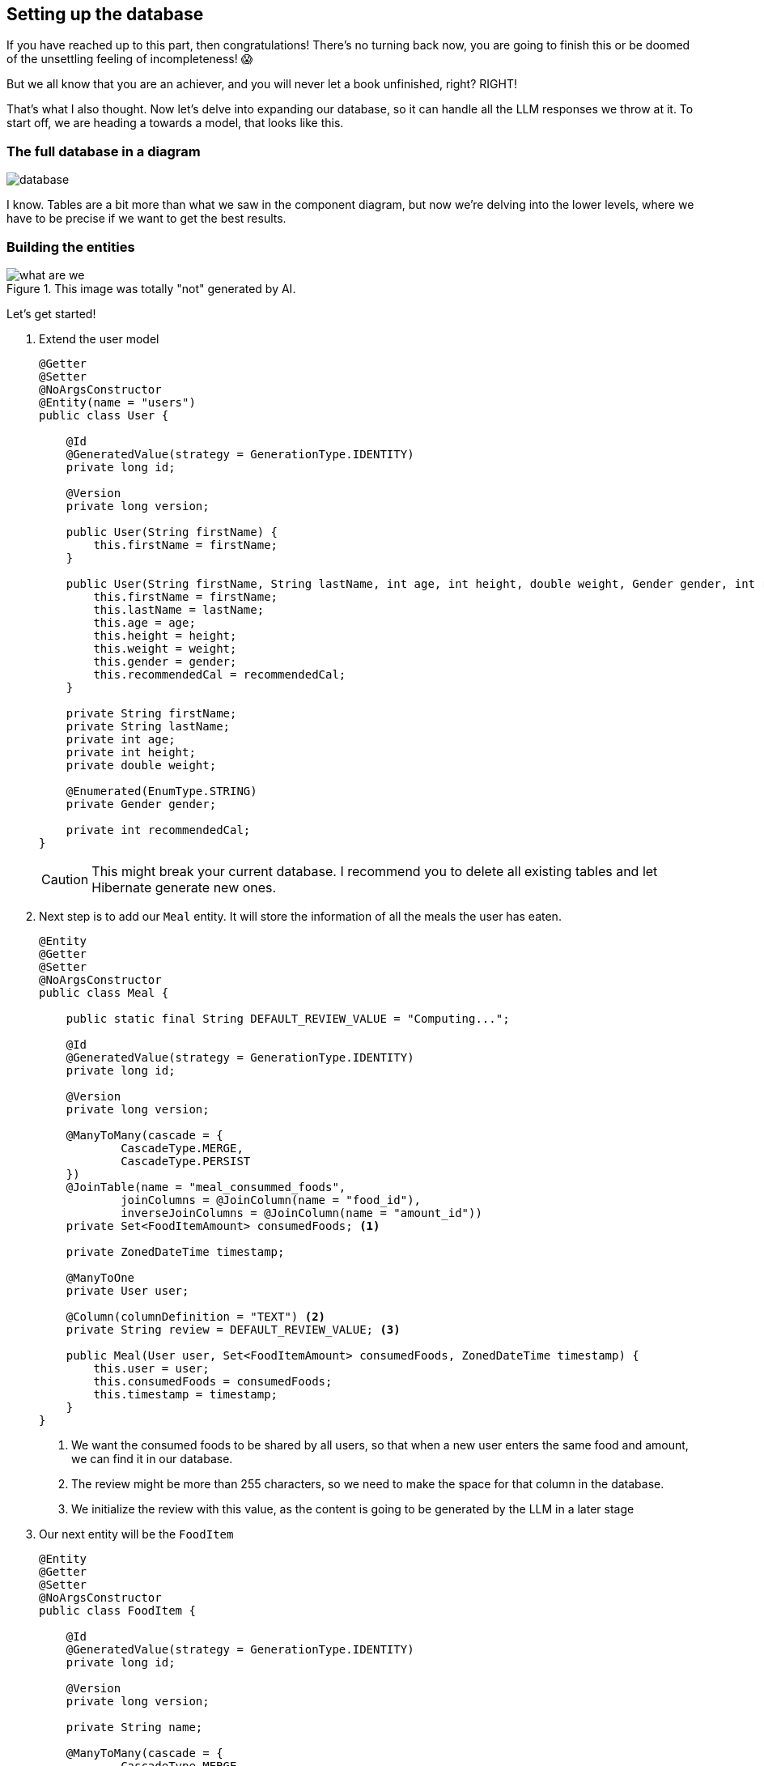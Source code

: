 
:imagesdir: img
:source-highlighter: coderay
:icons: font

== Setting up the database

If you have reached up to this part, then congratulations!
There's no turning back now, you are going to finish this or be doomed of the unsettling feeling of incompleteness! 😱

But we all know that you are an achiever, and you will never let a book unfinished, right? RIGHT!

That's what I also thought.
Now let's delve into expanding our database, so it can handle all the LLM responses we throw at it.
To start off, we are heading a towards a model, that looks like this.

=== The full database in a diagram

image::database.png[align=center]

I know.
Tables are a bit more than what we saw in the component diagram, but now we're delving into the lower levels, where we
have to be precise if we want to get the best results.

=== Building the entities

.This image was totally "not" generated by AI.
image::what-are-we.png[align=center]

Let's get started!

. Extend the user model
+
[source, java]
----
@Getter
@Setter
@NoArgsConstructor
@Entity(name = "users")
public class User {

    @Id
    @GeneratedValue(strategy = GenerationType.IDENTITY)
    private long id;

    @Version
    private long version;

    public User(String firstName) {
        this.firstName = firstName;
    }

    public User(String firstName, String lastName, int age, int height, double weight, Gender gender, int recommendedCal) {
        this.firstName = firstName;
        this.lastName = lastName;
        this.age = age;
        this.height = height;
        this.weight = weight;
        this.gender = gender;
        this.recommendedCal = recommendedCal;
    }

    private String firstName;
    private String lastName;
    private int age;
    private int height;
    private double weight;

    @Enumerated(EnumType.STRING)
    private Gender gender;

    private int recommendedCal;
}
----
+
CAUTION: This might break your current database.
I recommend you to delete all existing tables and let Hibernate generate new ones.

. Next step is to add our `Meal` entity. It will store the information of all the meals the user has eaten.
+
[source, java]
----
@Entity
@Getter
@Setter
@NoArgsConstructor
public class Meal {

    public static final String DEFAULT_REVIEW_VALUE = "Computing...";

    @Id
    @GeneratedValue(strategy = GenerationType.IDENTITY)
    private long id;

    @Version
    private long version;

    @ManyToMany(cascade = {
            CascadeType.MERGE,
            CascadeType.PERSIST
    })
    @JoinTable(name = "meal_consummed_foods",
            joinColumns = @JoinColumn(name = "food_id"),
            inverseJoinColumns = @JoinColumn(name = "amount_id"))
    private Set<FoodItemAmount> consumedFoods; <.>

    private ZonedDateTime timestamp;

    @ManyToOne
    private User user;

    @Column(columnDefinition = "TEXT") <.>
    private String review = DEFAULT_REVIEW_VALUE; <.>

    public Meal(User user, Set<FoodItemAmount> consumedFoods, ZonedDateTime timestamp) {
        this.user = user;
        this.consumedFoods = consumedFoods;
        this.timestamp = timestamp;
    }
}
----
<.> We want the consumed foods to be shared by all users, so that when a new user enters the same food and amount,
we can find it in our database.
<.> The review might be more than 255 characters, so we need to make the space for that column in the database.
<.> We initialize the review with this value, as the content is going to be generated by the LLM in a later stage

. Our next entity will be the `FoodItem`
+
[source, java]
----
@Entity
@Getter
@Setter
@NoArgsConstructor
public class FoodItem {

    @Id
    @GeneratedValue(strategy = GenerationType.IDENTITY)
    private long id;

    @Version
    private long version;

    private String name;

    @ManyToMany(cascade = {
            CascadeType.MERGE,
            CascadeType.PERSIST
    })
    @JoinTable(name = "food_item_nutrient",
            joinColumns = @JoinColumn(name = "food_id"),
            inverseJoinColumns = @JoinColumn(name = "nutrient_id"))
    private Set<Nutrient> nutrients = new HashSet<>(); <.>

    public FoodItem(String name) {
        this.name = name;
    }
}
----
<.> To prevent redundancy we are going to link the nutrients with the food items just like we did to the meal and the food amounts

. The `Nutrient` table should look like so:
+
[source, java]
----
@Entity
@Getter
@Setter
@NoArgsConstructor
public class Nutrient {
    @Id
    @GeneratedValue(strategy = GenerationType.IDENTITY)
    private long id;

    @Version
    private long version;

    private String name;

    @ManyToMany(mappedBy = "nutrients")
    private Set<FoodItem> foods;

    public Nutrient(String name) {
        this.name = name;
    }
}
----

. And finally our last table `FoodItemAmount` should take the following form
+
[source, java]
----
@Entity
@Getter
@Setter
@NoArgsConstructor
public class FoodItemAmount {
    @Id
    @GeneratedValue(strategy = GenerationType.IDENTITY)
    private long id;

    @Version
    private long version;

    private double amount;
    private String unit;
    private Integer calories;

    @ManyToOne
    private FoodItem foodItem;

    @ManyToMany(mappedBy = "consumedFoods")
    private Set<Meal> meal;

    public FoodItemAmount(FoodItem foodItem, double amount, String unit) {
        this.foodItem = foodItem;
        this.amount = amount;
        this.unit = unit;
    }
}
----

And that's it!
You can be creative and think of a better model or even extend it to have more data, but to keep this workshop quick and easy,
we will stick only to these models.
Now I'll live up to you to generate the repositories for each entity.
By now, you should be able to figure out how it's done.
After you're done, we can move to the next chapter to set up our endpoints.

TIP: To avoid copy-pasting `id` and `version` every time, maybe consider putting them in an abstract class?
Why didn't I think of such an idea... 🤯